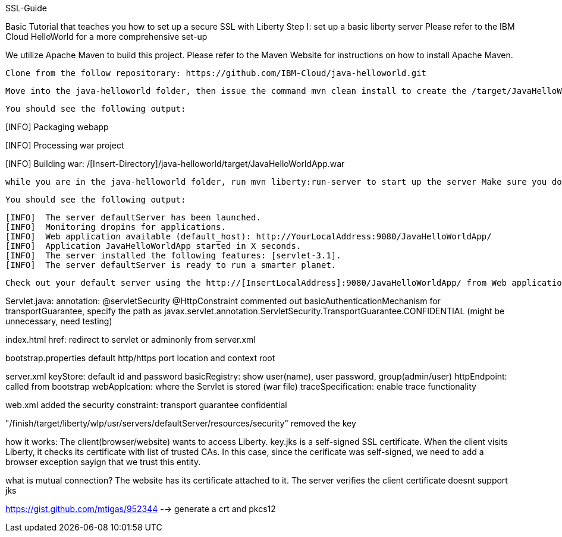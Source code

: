 SSL-Guide

Basic Tutorial that teaches you how to set up a secure SSL with Liberty
Step I: set up a basic liberty server
Please refer to the IBM Cloud HelloWorld for a more comprehensive set-up

We utilize Apache Maven to build this project. Please refer to the Maven Website for instructions on how to install Apache Maven.

    Clone from the follow repositorary: https://github.com/IBM-Cloud/java-helloworld.git

    Move into the java-helloworld folder, then issue the command mvn clean install to create the /target/JavaHelloWorldApp.war file

    You should see the following output:

[INFO] Packaging webapp
[INFO] Assembling webapp [JavaHelloWorldApp] in [/[Insert-Directory]/java-helloworld/target/JavaHelloWorldApp-1.0-SNAPSHOT]
[INFO] Processing war project
[INFO] Copying webapp resources [/[Insert-Directory]/java-helloworld/src/main/webapp]
[INFO] Webapp assembled in [24 msecs]
[INFO] Building war: /[Insert-Directory]/java-helloworld/target/JavaHelloWorldApp.war

    while you are in the java-helloworld folder, run mvn liberty:run-server to start up the server Make sure you do not have a running application using Port:9080

    You should see the following output:

  [INFO]  The server defaultServer has been launched.
  [INFO]  Monitoring dropins for applications.
  [INFO]  Web application available (default_host): http://YourLocalAddress:9080/JavaHelloWorldApp/
  [INFO]  Application JavaHelloWorldApp started in X seconds.
  [INFO]  The server installed the following features: [servlet-3.1].
  [INFO]  The server defaultServer is ready to run a smarter planet.

    Check out your default server using the http://[InsertLocalAddress]:9080/JavaHelloWorldApp/ from Web application available (default_host)

Servlet.java: annotation: @servletSecurity @HttpConstraint commented out basicAuthenticationMechanism for transportGuarantee, specify the path as javax.servlet.annotation.ServletSecurity.TransportGuarantee.CONFIDENTIAL (might be unnecessary, need testing)

index.html href: redirect to servlet or adminonly from server.xml

bootstrap.properties default http/https port location and context root

server.xml keyStore: default id and password basicRegistry: show user(name), user password, group(admin/user) httpEndpoint: called from bootstrap webApplcation: where the Servlet is stored (war file) traceSpecification: enable trace functionality

web.xml added the security constraint: transport guarantee confidential

"/finish/target/liberty/wlp/usr/servers/defaultServer/resources/security" removed the key

how it works: The client(browser/website) wants to access Liberty. key.jks is a self-signed SSL certificate. When the client visits Liberty, it checks its certificate with list of trusted CAs. In this case, since the cerificate was self-signed, we need to add a browser exception sayign that we trust this entity.

what is mutual connection? The website has its certificate attached to it. The server verifies the client certificate doesnt support jks

https://gist.github.com/mtigas/952344 --> generate a crt and pkcs12
